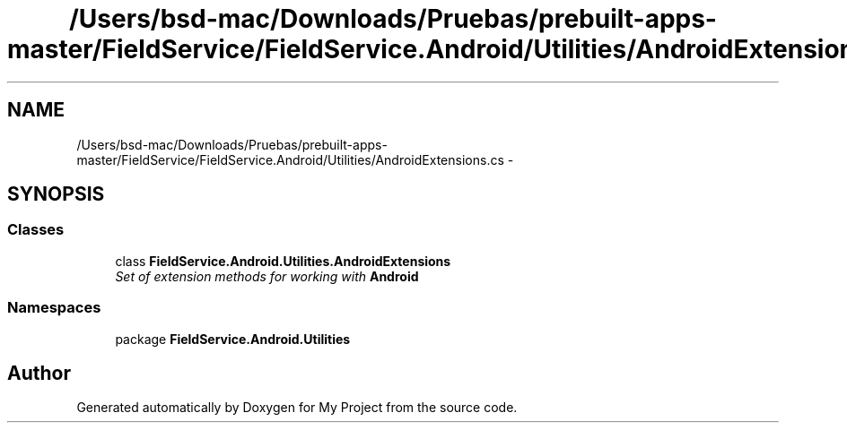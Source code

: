 .TH "/Users/bsd-mac/Downloads/Pruebas/prebuilt-apps-master/FieldService/FieldService.Android/Utilities/AndroidExtensions.cs" 3 "Tue Jul 1 2014" "My Project" \" -*- nroff -*-
.ad l
.nh
.SH NAME
/Users/bsd-mac/Downloads/Pruebas/prebuilt-apps-master/FieldService/FieldService.Android/Utilities/AndroidExtensions.cs \- 
.SH SYNOPSIS
.br
.PP
.SS "Classes"

.in +1c
.ti -1c
.RI "class \fBFieldService\&.Android\&.Utilities\&.AndroidExtensions\fP"
.br
.RI "\fISet of extension methods for working with \fBAndroid\fP \fP"
.in -1c
.SS "Namespaces"

.in +1c
.ti -1c
.RI "package \fBFieldService\&.Android\&.Utilities\fP"
.br
.in -1c
.SH "Author"
.PP 
Generated automatically by Doxygen for My Project from the source code\&.
